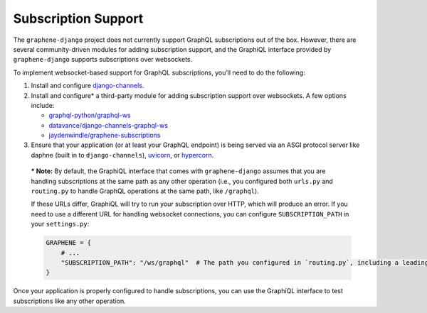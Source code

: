 Subscription Support
====================

The ``graphene-django`` project does not currently support GraphQL subscriptions out of the box. However, there are
several community-driven modules for adding subscription support, and the GraphiQL interface provided by
``graphene-django`` supports subscriptions over websockets.

To implement websocket-based support for GraphQL subscriptions, you’ll need to do the following:

1. Install and configure `django-channels <https://channels.readthedocs.io/en/latest/installation.html>`_.
2. Install and configure* a third-party module for adding subscription support over websockets. A few options include:

   -  `graphql-python/graphql-ws <https://github.com/graphql-python/graphql-ws>`_
   -  `datavance/django-channels-graphql-ws <https://github.com/datadvance/DjangoChannelsGraphqlWs>`_
   -  `jaydenwindle/graphene-subscriptions <https://github.com/jaydenwindle/graphene-subscriptions>`_

3. Ensure that your application (or at least your GraphQL endpoint) is being served via an ASGI protocol server like
   daphne (built in to ``django-channels``), `uvicorn <https://www.uvicorn.org/>`_, or
   `hypercorn <https://pgjones.gitlab.io/hypercorn/>`_.

..

   *** Note:** By default, the GraphiQL interface that comes with
   ``graphene-django`` assumes that you are handling subscriptions at
   the same path as any other operation (i.e., you configured both
   ``urls.py`` and ``routing.py`` to handle GraphQL operations at the
   same path, like ``/graphql``).

   If these URLs differ, GraphiQL will try to run your subscription over
   HTTP, which will produce an error. If you need to use a different URL
   for handling websocket connections, you can configure
   ``SUBSCRIPTION_PATH`` in your ``settings.py``:

   .. code:: python

      GRAPHENE = {
          # ...
          "SUBSCRIPTION_PATH": "/ws/graphql"  # The path you configured in `routing.py`, including a leading slash.
      }

Once your application is properly configured to handle subscriptions, you can use the GraphiQL interface to test
subscriptions like any other operation.
